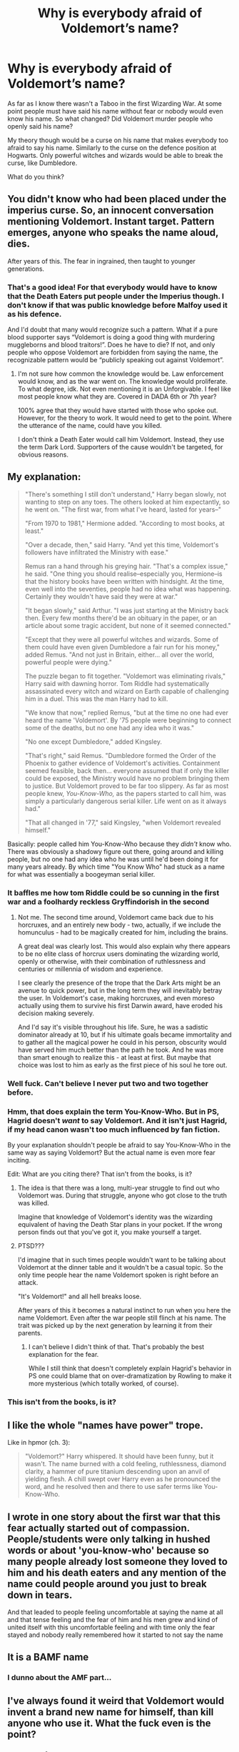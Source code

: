 #+TITLE: Why is everybody afraid of Voldemort’s name?

* Why is everybody afraid of Voldemort’s name?
:PROPERTIES:
:Author: tilman64
:Score: 17
:DateUnix: 1595153973.0
:DateShort: 2020-Jul-19
:FlairText: Discussion
:END:
As far as I know there wasn't a Taboo in the first Wizarding War. At some point people must have said his name without fear or nobody would even know his name. So what changed? Did Voldemort murder people who openly said his name?

My theory though would be a curse on his name that makes everybody too afraid to say his name. Similarly to the curse on the defence position at Hogwarts. Only powerful witches and wizards would be able to break the curse, like Dumbledore.

What do you think?


** You didn't know who had been placed under the imperius curse. So, an innocent conversation mentioning Voldemort. Instant target. Pattern emerges, anyone who speaks the name aloud, dies.

After years of this. The fear in ingrained, then taught to younger generations.
:PROPERTIES:
:Author: awdrgh
:Score: 27
:DateUnix: 1595160904.0
:DateShort: 2020-Jul-19
:END:

*** That's a good idea! For that everybody would have to know that the Death Eaters put people under the Imperius though. I don't know if that was public knowledge before Malfoy used it as his defence.

And I'd doubt that many would recognize such a pattern. What if a pure blood supporter says “Voldemort is doing a good thing with murdering muggleborns and blood traitors!”. Does he have to die? If not, and only people who oppose Voldemort are forbidden from saying the name, the recognizable pattern would be “publicly speaking out against Voldemort”.
:PROPERTIES:
:Author: tilman64
:Score: 5
:DateUnix: 1595162631.0
:DateShort: 2020-Jul-19
:END:

**** I'm not sure how common the knowledge would be. Law enforcement would know, and as the war went on. The knowledge would proliferate. To what degree, idk. Not even mentioning it is an Unforgivable. I feel like most people know what they are. Covered in DADA 6th or 7th year?

100% agree that they would have started with those who spoke out. However, for the theory to work. It would need to get to the point. Where the utterance of the name, could have you killed.

I don't think a Death Eater would call him Voldemort. Instead, they use the term Dark Lord. Supporters of the cause wouldn't be targeted, for obvious reasons.
:PROPERTIES:
:Author: awdrgh
:Score: 9
:DateUnix: 1595165739.0
:DateShort: 2020-Jul-19
:END:


** My explanation:

#+begin_quote
  "There's something I still don't understand," Harry began slowly, not wanting to step on any toes. The others looked at him expectantly, so he went on. "The first war, from what I've heard, lasted for years--"

  "From 1970 to 1981," Hermione added. "According to most books, at least."

  "Over a decade, then," said Harry. "And yet this time, Voldemort's followers have infiltrated the Ministry with ease."

  Remus ran a hand through his greying hair. "That's a complex issue," he said. "One thing you should realise--especially you, Hermione--is that the history books have been written with hindsight. At the time, even well into the seventies, people had no idea what was happening. Certainly they wouldn't have said they were at war."

  "It began slowly," said Arthur. "I was just starting at the Ministry back then. Every few months there'd be an obituary in the paper, or an article about some tragic accident, but none of it seemed connected."

  "Except that they were all powerful witches and wizards. Some of them could have even given Dumbledore a fair run for his money," added Remus. "And not just in Britain, either... all over the world, powerful people were dying."

  The puzzle began to fit together. "Voldemort was eliminating rivals," Harry said with dawning horror. Tom Riddle had systematically assassinated every witch and wizard on Earth capable of challenging him in a duel. This was the man Harry had to kill.

  "We know that now," replied Remus, "but at the time no one had ever heard the name 'Voldemort'. By '75 people were beginning to connect some of the deaths, but no one had any idea who it was."

  "No one except Dumbledore," added Kingsley.

  "That's right," said Remus. "Dumbledore formed the Order of the Phoenix to gather evidence of Voldemort's activities. Containment seemed feasible, back then... everyone assumed that if only the killer could be exposed, the Ministry would have no problem bringing them to justice. But Voldemort proved to be far too slippery. As far as most people knew, /You-Know-Who,/ as the papers started to call him, was simply a particularly dangerous serial killer. Life went on as it always had."

  "That all changed in '77," said Kingsley, "when Voldemort revealed himself."
#+end_quote

Basically: people called him You-Know-Who because they /didn't/ know who. There was obviously a shadowy figure out there, going around and killing people, but no one had any idea who he was until he'd been doing it for many years already. By which time "You Know Who" had stuck as a name for what was essentially a boogeyman serial killer.
:PROPERTIES:
:Author: Taure
:Score: 34
:DateUnix: 1595160521.0
:DateShort: 2020-Jul-19
:END:

*** It baffles me how tom Riddle could be so cunning in the first war and a foolhardy reckless Gryffindorish in the second
:PROPERTIES:
:Author: Zeus_Kira
:Score: 3
:DateUnix: 1595212976.0
:DateShort: 2020-Jul-20
:END:

**** Not me. The second time around, Voldemort came back due to his horcruxes, and an entirely new body - two, actually, if we include the homunculus - had to be magically created for him, including the brains.

A great deal was clearly lost. This would also explain why there appears to be no elite class of horcrux users dominating the wizarding world, openly or otherwise, with their combination of ruthlessness and centuries or millennia of wisdom and experience.

I see clearly the presence of the trope that the Dark Arts might be an avenue to quick power, but in the long term they will inevitably betray the user. In Voldemort's case, making horcruxes, and even moreso actually using them to survive his first Darwin award, have eroded his decision making severely.

And I'd say it's visible throughout his life. Sure, he was a sadistic dominator already at 10, but if his ultimate goals became immortality and to gather all the magical power he could in his person, obscurity would have served him much better than the path he took. And he was more than smart enough to realize this - at least at first. But maybe that choice was lost to him as early as the first piece of his soul he tore out.
:PROPERTIES:
:Author: Motanul_Negru
:Score: 1
:DateUnix: 1595744724.0
:DateShort: 2020-Jul-26
:END:


*** Well fuck. Can't believe I never put two and two together before.
:PROPERTIES:
:Author: Jennarated_Anomaly
:Score: 7
:DateUnix: 1595161132.0
:DateShort: 2020-Jul-19
:END:


*** Hmm, that does explain the term You-Know-Who. But in PS, Hagrid doesn't /want/ to say Voldemort. And it isn't just Hagrid, if my head canon wasn't too much influenced by fan fiction.

By your explanation shouldn't people be afraid to say You-Know-Who in the same way as saying Voldemort? But the actual name is even more fear inciting.

Edit: What are you citing there? That isn't from the books, is it?
:PROPERTIES:
:Author: tilman64
:Score: 3
:DateUnix: 1595161433.0
:DateShort: 2020-Jul-19
:END:

**** The idea is that there was a long, multi-year struggle to find out who Voldemort was. During that struggle, anyone who got close to the truth was killed.

Imagine that knowledge of Voldemort's identity was the wizarding equivalent of having the Death Star plans in your pocket. If the wrong person finds out that you've got it, you make yourself a target.
:PROPERTIES:
:Author: Taure
:Score: 10
:DateUnix: 1595165855.0
:DateShort: 2020-Jul-19
:END:


**** PTSD???

I'd imagine that in such times people wouldn't want to be talking about Voldemort at the dinner table and it wouldn't be a casual topic. So the only time people hear the name Voldemort spoken is right before an attack.

"It's Voldemort!" and all hell breaks loose.

After years of this it becomes a natural instinct to run when you here the name Voldemort. Even after the war people still flinch at his name. The trait was picked up by the next generation by learning it from their parents.
:PROPERTIES:
:Author: jasoneill23
:Score: 16
:DateUnix: 1595162616.0
:DateShort: 2020-Jul-19
:END:

***** I can't believe I didn't think of that. That's probably the best explanation for the fear.

While I still think that doesn't completely explain Hagrid's behavior in PS one could blame that on over-dramatization by Rowling to make it more mysterious (which totally worked, of course).
:PROPERTIES:
:Author: tilman64
:Score: 3
:DateUnix: 1595163126.0
:DateShort: 2020-Jul-19
:END:


*** This isn't from the books, is it?
:PROPERTIES:
:Author: AmbitiousCompany
:Score: 1
:DateUnix: 1595425624.0
:DateShort: 2020-Jul-22
:END:


** I like the whole "names have power" trope.

Like in hpmor (ch. 3):

#+begin_quote
  "Voldemort?" Harry whispered. It should have been funny, but it wasn't. The name burned with a cold feeling, ruthlessness, diamond clarity, a hammer of pure titanium descending upon an anvil of yielding flesh. A chill swept over Harry even as he pronounced the word, and he resolved then and there to use safer terms like You-Know-Who.
#+end_quote
:PROPERTIES:
:Author: Leangeful
:Score: 8
:DateUnix: 1595172327.0
:DateShort: 2020-Jul-19
:END:


** I wrote in one story about the first war that this fear actually started out of compassion. People/students were only talking in hushed words or about 'you-know-who' because so many people already lost someone they loved to him and his death eaters and any mention of the name could people around you just to break down in tears.

And that leaded to people feeling uncomfortable at saying the name at all and that tense feeling and the fear of him and his men grew and kind of united itself with this uncomfortable feeling and with time only the fear stayed and nobody really remembered how it started to not say the name
:PROPERTIES:
:Author: Schak_Raven
:Score: 4
:DateUnix: 1595196186.0
:DateShort: 2020-Jul-20
:END:


** It is a BAMF name
:PROPERTIES:
:Author: Jon_Riptide
:Score: 8
:DateUnix: 1595154097.0
:DateShort: 2020-Jul-19
:END:

*** I dunno about the AMF part...
:PROPERTIES:
:Author: OSRS_King_Graham
:Score: 9
:DateUnix: 1595158550.0
:DateShort: 2020-Jul-19
:END:


** I've always found it weird that Voldemort would invent a brand new name for himself, than kill anyone who use it. What the fuck even is the point?
:PROPERTIES:
:Author: Cally6
:Score: 6
:DateUnix: 1595164687.0
:DateShort: 2020-Jul-19
:END:

*** To spread fear
:PROPERTIES:
:Author: Ash_Lestrange
:Score: 5
:DateUnix: 1595168117.0
:DateShort: 2020-Jul-19
:END:


** I don't think you need a curse. Voldemort is a prodigious wizard. What would you do if you knew with certainty that the only reason you are alive is because Voldemort did /not/ decide you should die? I'd be circumspect as all hell. Do I know if he has managed to come up with some bit of magic that allows him to listen in on me if I talk about him? I'd not say his name, in fact, I wouldn't discuss him (publically), period.

The flinch-when-name-spoken is a bit over-the-top, but then again, Fanon has extrapolated this to ridiculousness; it wasn't that bad in Canon. /Plus/, it does scale with power -- Sirius uses the name, for instance, your average wizard (that can't even produce a simple shield charm -- keep this in mind for *how vast* the gulf in power is) does not.
:PROPERTIES:
:Author: Sescquatch
:Score: 3
:DateUnix: 1595176334.0
:DateShort: 2020-Jul-19
:END:


** I would think it's a mix of Voldemort's secrecy for most of his entire activity, nasty accidents that happened to people who might openly oppose him and the fact that he had performed so much dark magic on himself that even his name oozed of it. If we piece the timeline together from the information given in the books, it would seem that Voldemort was more of a charismatic political activist for most of the entire first war. According to Sirius, his terrorists attacks that made a lot of the non-Death Eater blood purists (such as the Orion and Walburga) back out of supporting him would have happened after Regulus joined the Death Eaters (sometime in 1978) - as an aside it seems like a lot of the older wizards, including the Potters, Abraxas and Orion died of Dragonpox in an outbreak in 1979 so that could have been planned too.

Therefore I would think that Voldemort started having a reputation as a dark wizard even in the 60s (Dumbledore heard of him) but was mostly dealing with political activism. After a while, if you are too vocal on a certain matter, you will get some rivals and people who openly criticize you. From what we know of Voldemort is that he was quite capable to harm people without the incident ever being linked back to him. As such, I think that people started associated his name with a curse that brought harm upon the caster. Not quite unlike, how in folklore around Europe, the devil should not be mentioned by his name because it's considered a curse.
:PROPERTIES:
:Author: I_love_DPs
:Score: 2
:DateUnix: 1595179320.0
:DateShort: 2020-Jul-19
:END:
